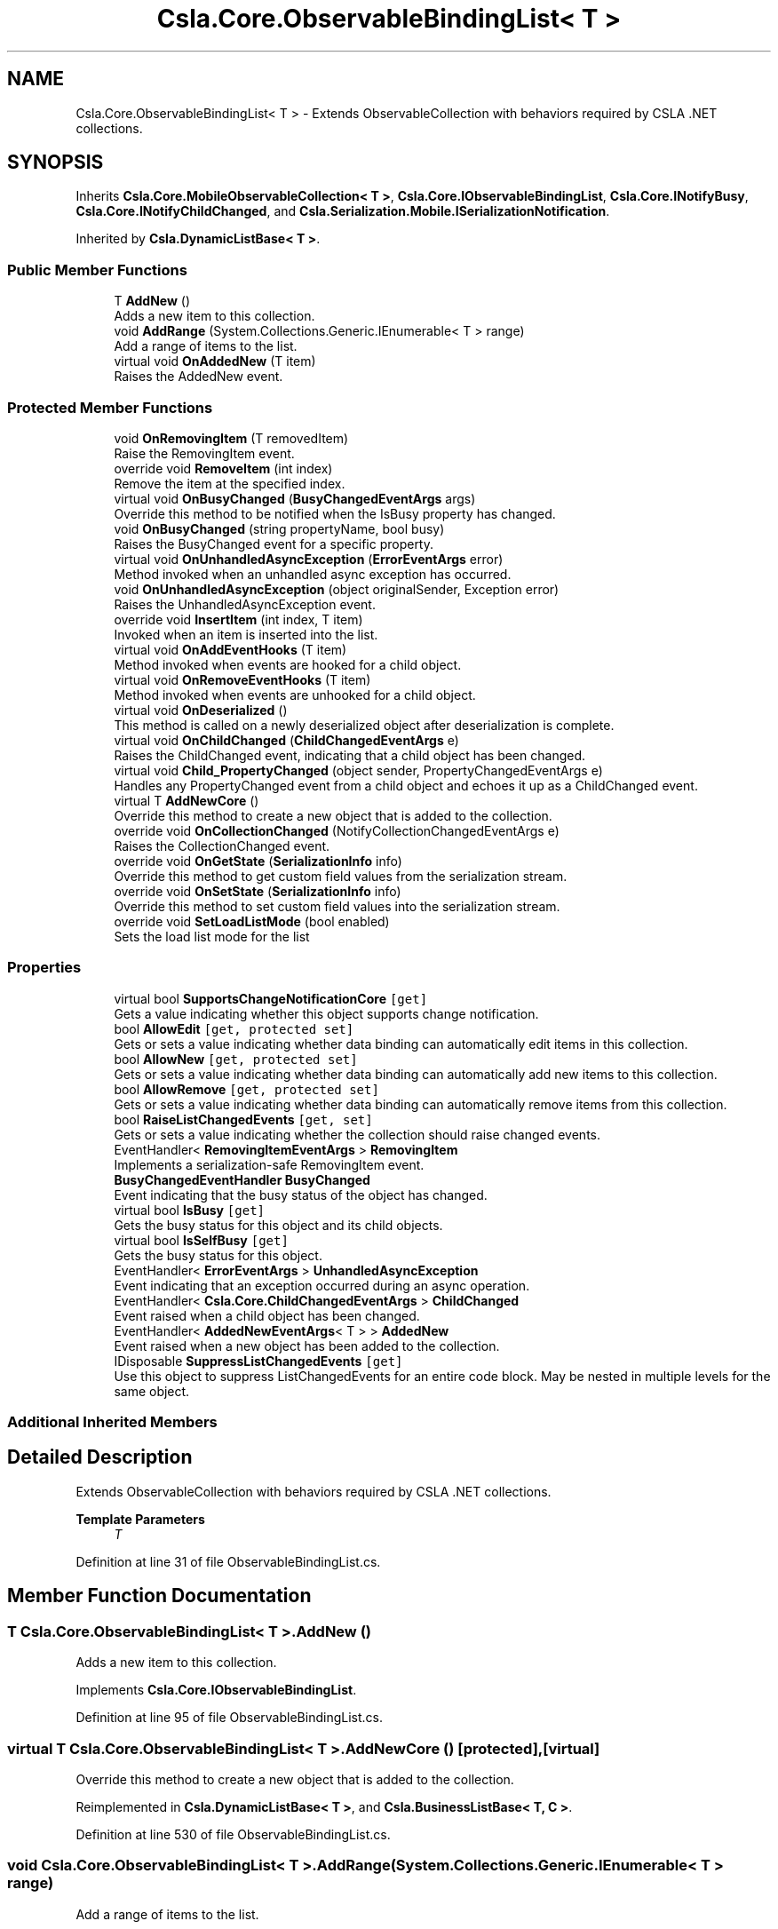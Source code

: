 .TH "Csla.Core.ObservableBindingList< T >" 3 "Thu Jul 22 2021" "Version 5.4.2" "CSLA.NET" \" -*- nroff -*-
.ad l
.nh
.SH NAME
Csla.Core.ObservableBindingList< T > \- Extends ObservableCollection with behaviors required by CSLA \&.NET collections\&.  

.SH SYNOPSIS
.br
.PP
.PP
Inherits \fBCsla\&.Core\&.MobileObservableCollection< T >\fP, \fBCsla\&.Core\&.IObservableBindingList\fP, \fBCsla\&.Core\&.INotifyBusy\fP, \fBCsla\&.Core\&.INotifyChildChanged\fP, and \fBCsla\&.Serialization\&.Mobile\&.ISerializationNotification\fP\&.
.PP
Inherited by \fBCsla\&.DynamicListBase< T >\fP\&.
.SS "Public Member Functions"

.in +1c
.ti -1c
.RI "T \fBAddNew\fP ()"
.br
.RI "Adds a new item to this collection\&. "
.ti -1c
.RI "void \fBAddRange\fP (System\&.Collections\&.Generic\&.IEnumerable< T > range)"
.br
.RI "Add a range of items to the list\&. "
.ti -1c
.RI "virtual void \fBOnAddedNew\fP (T item)"
.br
.RI "Raises the AddedNew event\&. "
.in -1c
.SS "Protected Member Functions"

.in +1c
.ti -1c
.RI "void \fBOnRemovingItem\fP (T removedItem)"
.br
.RI "Raise the RemovingItem event\&. "
.ti -1c
.RI "override void \fBRemoveItem\fP (int index)"
.br
.RI "Remove the item at the specified index\&. "
.ti -1c
.RI "virtual void \fBOnBusyChanged\fP (\fBBusyChangedEventArgs\fP args)"
.br
.RI "Override this method to be notified when the IsBusy property has changed\&. "
.ti -1c
.RI "void \fBOnBusyChanged\fP (string propertyName, bool busy)"
.br
.RI "Raises the BusyChanged event for a specific property\&. "
.ti -1c
.RI "virtual void \fBOnUnhandledAsyncException\fP (\fBErrorEventArgs\fP error)"
.br
.RI "Method invoked when an unhandled async exception has occurred\&. "
.ti -1c
.RI "void \fBOnUnhandledAsyncException\fP (object originalSender, Exception error)"
.br
.RI "Raises the UnhandledAsyncException event\&. "
.ti -1c
.RI "override void \fBInsertItem\fP (int index, T item)"
.br
.RI "Invoked when an item is inserted into the list\&. "
.ti -1c
.RI "virtual void \fBOnAddEventHooks\fP (T item)"
.br
.RI "Method invoked when events are hooked for a child object\&. "
.ti -1c
.RI "virtual void \fBOnRemoveEventHooks\fP (T item)"
.br
.RI "Method invoked when events are unhooked for a child object\&. "
.ti -1c
.RI "virtual void \fBOnDeserialized\fP ()"
.br
.RI "This method is called on a newly deserialized object after deserialization is complete\&. "
.ti -1c
.RI "virtual void \fBOnChildChanged\fP (\fBChildChangedEventArgs\fP e)"
.br
.RI "Raises the ChildChanged event, indicating that a child object has been changed\&. "
.ti -1c
.RI "virtual void \fBChild_PropertyChanged\fP (object sender, PropertyChangedEventArgs e)"
.br
.RI "Handles any PropertyChanged event from a child object and echoes it up as a ChildChanged event\&. "
.ti -1c
.RI "virtual T \fBAddNewCore\fP ()"
.br
.RI "Override this method to create a new object that is added to the collection\&. "
.ti -1c
.RI "override void \fBOnCollectionChanged\fP (NotifyCollectionChangedEventArgs e)"
.br
.RI "Raises the CollectionChanged event\&. "
.ti -1c
.RI "override void \fBOnGetState\fP (\fBSerializationInfo\fP info)"
.br
.RI "Override this method to get custom field values from the serialization stream\&. "
.ti -1c
.RI "override void \fBOnSetState\fP (\fBSerializationInfo\fP info)"
.br
.RI "Override this method to set custom field values into the serialization stream\&. "
.ti -1c
.RI "override void \fBSetLoadListMode\fP (bool enabled)"
.br
.RI "Sets the load list mode for the list "
.in -1c
.SS "Properties"

.in +1c
.ti -1c
.RI "virtual bool \fBSupportsChangeNotificationCore\fP\fC [get]\fP"
.br
.RI "Gets a value indicating whether this object supports change notification\&. "
.ti -1c
.RI "bool \fBAllowEdit\fP\fC [get, protected set]\fP"
.br
.RI "Gets or sets a value indicating whether data binding can automatically edit items in this collection\&. "
.ti -1c
.RI "bool \fBAllowNew\fP\fC [get, protected set]\fP"
.br
.RI "Gets or sets a value indicating whether data binding can automatically add new items to this collection\&. "
.ti -1c
.RI "bool \fBAllowRemove\fP\fC [get, protected set]\fP"
.br
.RI "Gets or sets a value indicating whether data binding can automatically remove items from this collection\&. "
.ti -1c
.RI "bool \fBRaiseListChangedEvents\fP\fC [get, set]\fP"
.br
.RI "Gets or sets a value indicating whether the collection should raise changed events\&. "
.ti -1c
.RI "EventHandler< \fBRemovingItemEventArgs\fP > \fBRemovingItem\fP"
.br
.RI "Implements a serialization-safe RemovingItem event\&. "
.ti -1c
.RI "\fBBusyChangedEventHandler\fP \fBBusyChanged\fP"
.br
.RI "Event indicating that the busy status of the object has changed\&. "
.ti -1c
.RI "virtual bool \fBIsBusy\fP\fC [get]\fP"
.br
.RI "Gets the busy status for this object and its child objects\&. "
.ti -1c
.RI "virtual bool \fBIsSelfBusy\fP\fC [get]\fP"
.br
.RI "Gets the busy status for this object\&. "
.ti -1c
.RI "EventHandler< \fBErrorEventArgs\fP > \fBUnhandledAsyncException\fP"
.br
.RI "Event indicating that an exception occurred during an async operation\&. "
.ti -1c
.RI "EventHandler< \fBCsla\&.Core\&.ChildChangedEventArgs\fP > \fBChildChanged\fP"
.br
.RI "Event raised when a child object has been changed\&. "
.ti -1c
.RI "EventHandler< \fBAddedNewEventArgs\fP< T > > \fBAddedNew\fP"
.br
.RI "Event raised when a new object has been added to the collection\&. "
.ti -1c
.RI "IDisposable \fBSuppressListChangedEvents\fP\fC [get]\fP"
.br
.RI "Use this object to suppress ListChangedEvents for an entire code block\&. May be nested in multiple levels for the same object\&. "
.in -1c
.SS "Additional Inherited Members"
.SH "Detailed Description"
.PP 
Extends ObservableCollection with behaviors required by CSLA \&.NET collections\&. 


.PP
\fBTemplate Parameters\fP
.RS 4
\fIT\fP 
.RE
.PP

.PP
Definition at line 31 of file ObservableBindingList\&.cs\&.
.SH "Member Function Documentation"
.PP 
.SS "T \fBCsla\&.Core\&.ObservableBindingList\fP< T >\&.AddNew ()"

.PP
Adds a new item to this collection\&. 
.PP
Implements \fBCsla\&.Core\&.IObservableBindingList\fP\&.
.PP
Definition at line 95 of file ObservableBindingList\&.cs\&.
.SS "virtual T \fBCsla\&.Core\&.ObservableBindingList\fP< T >\&.AddNewCore ()\fC [protected]\fP, \fC [virtual]\fP"

.PP
Override this method to create a new object that is added to the collection\&. 
.PP
Reimplemented in \fBCsla\&.DynamicListBase< T >\fP, and \fBCsla\&.BusinessListBase< T, C >\fP\&.
.PP
Definition at line 530 of file ObservableBindingList\&.cs\&.
.SS "void \fBCsla\&.Core\&.ObservableBindingList\fP< T >\&.AddRange (System\&.Collections\&.Generic\&.IEnumerable< T > range)"

.PP
Add a range of items to the list\&. 
.PP
\fBParameters\fP
.RS 4
\fIrange\fP List of items to add\&.
.RE
.PP

.PP
Definition at line 173 of file ObservableBindingList\&.cs\&.
.SS "virtual void \fBCsla\&.Core\&.ObservableBindingList\fP< T >\&.Child_PropertyChanged (object sender, PropertyChangedEventArgs e)\fC [protected]\fP, \fC [virtual]\fP"

.PP
Handles any PropertyChanged event from a child object and echoes it up as a ChildChanged event\&. 
.PP
\fBParameters\fP
.RS 4
\fIsender\fP Object that raised the event\&.
.br
\fIe\fP Property changed args\&.
.RE
.PP

.PP
Definition at line 451 of file ObservableBindingList\&.cs\&.
.SS "override void \fBCsla\&.Core\&.ObservableBindingList\fP< T >\&.InsertItem (int index, T item)\fC [protected]\fP"

.PP
Invoked when an item is inserted into the list\&. 
.PP
\fBParameters\fP
.RS 4
\fIindex\fP Index of new item\&.
.br
\fIitem\fP Reference to new item\&.
.RE
.PP

.PP
Definition at line 298 of file ObservableBindingList\&.cs\&.
.SS "virtual void \fBCsla\&.Core\&.ObservableBindingList\fP< T >\&.OnAddedNew (T item)\fC [virtual]\fP"

.PP
Raises the AddedNew event\&. 
.PP
\fBParameters\fP
.RS 4
\fIitem\fP 
.RE
.PP

.PP
Definition at line 507 of file ObservableBindingList\&.cs\&.
.SS "virtual void \fBCsla\&.Core\&.ObservableBindingList\fP< T >\&.OnAddEventHooks (T item)\fC [protected]\fP, \fC [virtual]\fP"

.PP
Method invoked when events are hooked for a child object\&. 
.PP
\fBParameters\fP
.RS 4
\fIitem\fP Reference to child object\&.
.RE
.PP

.PP
Definition at line 310 of file ObservableBindingList\&.cs\&.
.SS "virtual void \fBCsla\&.Core\&.ObservableBindingList\fP< T >\&.OnBusyChanged (\fBBusyChangedEventArgs\fP args)\fC [protected]\fP, \fC [virtual]\fP"

.PP
Override this method to be notified when the IsBusy property has changed\&. 
.PP
\fBParameters\fP
.RS 4
\fIargs\fP Event arguments\&.
.RE
.PP

.PP
Definition at line 202 of file ObservableBindingList\&.cs\&.
.SS "void \fBCsla\&.Core\&.ObservableBindingList\fP< T >\&.OnBusyChanged (string propertyName, bool busy)\fC [protected]\fP"

.PP
Raises the BusyChanged event for a specific property\&. 
.PP
\fBParameters\fP
.RS 4
\fIpropertyName\fP Name of the property\&.
.br
\fIbusy\fP New busy value\&.
.RE
.PP

.PP
Definition at line 213 of file ObservableBindingList\&.cs\&.
.SS "virtual void \fBCsla\&.Core\&.ObservableBindingList\fP< T >\&.OnChildChanged (\fBChildChangedEventArgs\fP e)\fC [protected]\fP, \fC [virtual]\fP"

.PP
Raises the ChildChanged event, indicating that a child object has been changed\&. 
.PP
\fBParameters\fP
.RS 4
\fIe\fP \fBChildChangedEventArgs\fP object\&. 
.RE
.PP

.PP
Definition at line 427 of file ObservableBindingList\&.cs\&.
.SS "override void \fBCsla\&.Core\&.ObservableBindingList\fP< T >\&.OnCollectionChanged (NotifyCollectionChangedEventArgs e)\fC [protected]\fP"

.PP
Raises the CollectionChanged event\&. 
.PP
\fBParameters\fP
.RS 4
\fIe\fP Event arguments\&.
.RE
.PP

.PP
Definition at line 545 of file ObservableBindingList\&.cs\&.
.SS "virtual void \fBCsla\&.Core\&.ObservableBindingList\fP< T >\&.OnDeserialized ()\fC [protected]\fP, \fC [virtual]\fP"

.PP
This method is called on a newly deserialized object after deserialization is complete\&. 
.PP
Reimplemented in \fBCsla\&.DynamicListBase< T >\fP, and \fBCsla\&.BusinessListBase< T, C >\fP\&.
.PP
Definition at line 371 of file ObservableBindingList\&.cs\&.
.SS "override void \fBCsla\&.Core\&.ObservableBindingList\fP< T >\&.OnGetState (\fBSerializationInfo\fP info)\fC [protected]\fP, \fC [virtual]\fP"

.PP
Override this method to get custom field values from the serialization stream\&. 
.PP
\fBParameters\fP
.RS 4
\fIinfo\fP \fBSerialization\fP info\&.
.RE
.PP

.PP
Reimplemented from \fBCsla\&.Core\&.MobileObservableCollection< T >\fP\&.
.PP
Reimplemented in \fBCsla\&.DynamicListBase< T >\fP\&.
.PP
Definition at line 561 of file ObservableBindingList\&.cs\&.
.SS "virtual void \fBCsla\&.Core\&.ObservableBindingList\fP< T >\&.OnRemoveEventHooks (T item)\fC [protected]\fP, \fC [virtual]\fP"

.PP
Method invoked when events are unhooked for a child object\&. 
.PP
\fBParameters\fP
.RS 4
\fIitem\fP Reference to child object\&.
.RE
.PP

.PP
Definition at line 339 of file ObservableBindingList\&.cs\&.
.SS "void \fBCsla\&.Core\&.ObservableBindingList\fP< T >\&.OnRemovingItem (T removedItem)\fC [protected]\fP"

.PP
Raise the RemovingItem event\&. 
.PP
\fBParameters\fP
.RS 4
\fIremovedItem\fP A reference to the item that is being removed\&. 
.RE
.PP

.PP
Definition at line 139 of file ObservableBindingList\&.cs\&.
.SS "override void \fBCsla\&.Core\&.ObservableBindingList\fP< T >\&.OnSetState (\fBSerializationInfo\fP info)\fC [protected]\fP, \fC [virtual]\fP"

.PP
Override this method to set custom field values into the serialization stream\&. 
.PP
\fBParameters\fP
.RS 4
\fIinfo\fP \fBSerialization\fP info\&.
.RE
.PP

.PP
Reimplemented from \fBCsla\&.Core\&.MobileObservableCollection< T >\fP\&.
.PP
Reimplemented in \fBCsla\&.DynamicListBase< T >\fP\&.
.PP
Definition at line 577 of file ObservableBindingList\&.cs\&.
.SS "virtual void \fBCsla\&.Core\&.ObservableBindingList\fP< T >\&.OnUnhandledAsyncException (\fBErrorEventArgs\fP error)\fC [protected]\fP, \fC [virtual]\fP"

.PP
Method invoked when an unhandled async exception has occurred\&. 
.PP
\fBParameters\fP
.RS 4
\fIerror\fP Event arguments\&.
.RE
.PP

.PP
Definition at line 268 of file ObservableBindingList\&.cs\&.
.SS "void \fBCsla\&.Core\&.ObservableBindingList\fP< T >\&.OnUnhandledAsyncException (object originalSender, Exception error)\fC [protected]\fP"

.PP
Raises the UnhandledAsyncException event\&. 
.PP
\fBParameters\fP
.RS 4
\fIoriginalSender\fP Original sender of event\&.
.br
\fIerror\fP Exception that occurred\&.
.RE
.PP

.PP
Definition at line 279 of file ObservableBindingList\&.cs\&.
.SS "override void \fBCsla\&.Core\&.ObservableBindingList\fP< T >\&.RemoveItem (int index)\fC [protected]\fP"

.PP
Remove the item at the specified index\&. 
.PP
\fBParameters\fP
.RS 4
\fIindex\fP The zero-based index of the item to remove\&. 
.RE
.PP

.PP
Definition at line 158 of file ObservableBindingList\&.cs\&.
.SS "override void \fBCsla\&.Core\&.ObservableBindingList\fP< T >\&.SetLoadListMode (bool enabled)\fC [protected]\fP, \fC [virtual]\fP"

.PP
Sets the load list mode for the list 
.PP
\fBParameters\fP
.RS 4
\fIenabled\fP Enabled value
.RE
.PP

.PP
Reimplemented from \fBCsla\&.Core\&.MobileObservableCollection< T >\fP\&.
.PP
Definition at line 633 of file ObservableBindingList\&.cs\&.
.SH "Property Documentation"
.PP 
.SS "EventHandler<\fBAddedNewEventArgs\fP<T> > \fBCsla\&.Core\&.ObservableBindingList\fP< T >\&.AddedNew\fC [add]\fP, \fC [remove]\fP"

.PP
Event raised when a new object has been added to the collection\&. 
.PP
Definition at line 488 of file ObservableBindingList\&.cs\&.
.SS "bool \fBCsla\&.Core\&.ObservableBindingList\fP< T >\&.AllowEdit\fC [get]\fP, \fC [protected set]\fP"

.PP
Gets or sets a value indicating whether data binding can automatically edit items in this collection\&. 
.PP
Definition at line 56 of file ObservableBindingList\&.cs\&.
.SS "bool \fBCsla\&.Core\&.ObservableBindingList\fP< T >\&.AllowNew\fC [get]\fP, \fC [protected set]\fP"

.PP
Gets or sets a value indicating whether data binding can automatically add new items to this collection\&. 
.PP
Definition at line 66 of file ObservableBindingList\&.cs\&.
.SS "bool \fBCsla\&.Core\&.ObservableBindingList\fP< T >\&.AllowRemove\fC [get]\fP, \fC [protected set]\fP"

.PP
Gets or sets a value indicating whether data binding can automatically remove items from this collection\&. 
.PP
Definition at line 76 of file ObservableBindingList\&.cs\&.
.SS "\fBBusyChangedEventHandler\fP \fBCsla\&.Core\&.ObservableBindingList\fP< T >\&.BusyChanged\fC [add]\fP, \fC [remove]\fP"

.PP
Event indicating that the busy status of the object has changed\&. 
.PP
Definition at line 191 of file ObservableBindingList\&.cs\&.
.SS "EventHandler<\fBCsla\&.Core\&.ChildChangedEventArgs\fP> \fBCsla\&.Core\&.ObservableBindingList\fP< T >\&.ChildChanged\fC [add]\fP, \fC [remove]\fP"

.PP
Event raised when a child object has been changed\&. 
.PP
Definition at line 405 of file ObservableBindingList\&.cs\&.
.SS "virtual bool \fBCsla\&.Core\&.ObservableBindingList\fP< T >\&.IsBusy\fC [get]\fP"

.PP
Gets the busy status for this object and its child objects\&. 
.PP
Definition at line 224 of file ObservableBindingList\&.cs\&.
.SS "virtual bool \fBCsla\&.Core\&.ObservableBindingList\fP< T >\&.IsSelfBusy\fC [get]\fP"

.PP
Gets the busy status for this object\&. 
.PP
Definition at line 235 of file ObservableBindingList\&.cs\&.
.SS "bool \fBCsla\&.Core\&.ObservableBindingList\fP< T >\&.RaiseListChangedEvents\fC [get]\fP, \fC [set]\fP"

.PP
Gets or sets a value indicating whether the collection should raise changed events\&. 
.PP
Definition at line 86 of file ObservableBindingList\&.cs\&.
.SS "EventHandler<\fBRemovingItemEventArgs\fP> \fBCsla\&.Core\&.ObservableBindingList\fP< T >\&.RemovingItem\fC [add]\fP, \fC [remove]\fP"

.PP
Implements a serialization-safe RemovingItem event\&. 
.PP
Definition at line 117 of file ObservableBindingList\&.cs\&.
.SS "virtual bool \fBCsla\&.Core\&.ObservableBindingList\fP< T >\&.SupportsChangeNotificationCore\fC [get]\fP, \fC [protected]\fP"

.PP
Gets a value indicating whether this object supports change notification\&. 
.PP
Definition at line 44 of file ObservableBindingList\&.cs\&.
.SS "IDisposable \fBCsla\&.Core\&.ObservableBindingList\fP< T >\&.SuppressListChangedEvents\fC [get]\fP"

.PP
Use this object to suppress ListChangedEvents for an entire code block\&. May be nested in multiple levels for the same object\&. 
.PP
Definition at line 595 of file ObservableBindingList\&.cs\&.
.SS "EventHandler<\fBErrorEventArgs\fP> \fBCsla\&.Core\&.ObservableBindingList\fP< T >\&.UnhandledAsyncException\fC [add]\fP, \fC [remove]\fP"

.PP
Event indicating that an exception occurred during an async operation\&. 
.PP
Definition at line 257 of file ObservableBindingList\&.cs\&.

.SH "Author"
.PP 
Generated automatically by Doxygen for CSLA\&.NET from the source code\&.
